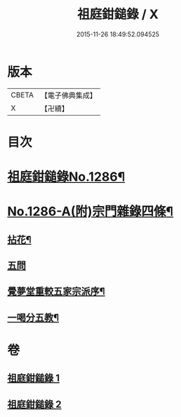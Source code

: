 #+TITLE: 祖庭鉗鎚錄 / X
#+DATE: 2015-11-26 18:49:52.094525
* 版本
 |     CBETA|【電子佛典集成】|
 |         X|【卍續】    |

* 目次
* [[file:KR6q0172_001.txt::001-0375b1][祖庭鉗鎚錄No.1286¶]]
* [[file:KR6q0172_002.txt::0387b5][No.1286-A(附)宗門雜錄四條¶]]
** [[file:KR6q0172_002.txt::0387b6][拈花¶]]
** [[file:KR6q0172_002.txt::0387b14][五問]]
** [[file:KR6q0172_002.txt::0388b20][覺夢堂重較五家宗派序¶]]
** [[file:KR6q0172_002.txt::0389a4][一喝分五教¶]]
* 卷
** [[file:KR6q0172_001.txt][祖庭鉗鎚錄 1]]
** [[file:KR6q0172_002.txt][祖庭鉗鎚錄 2]]

